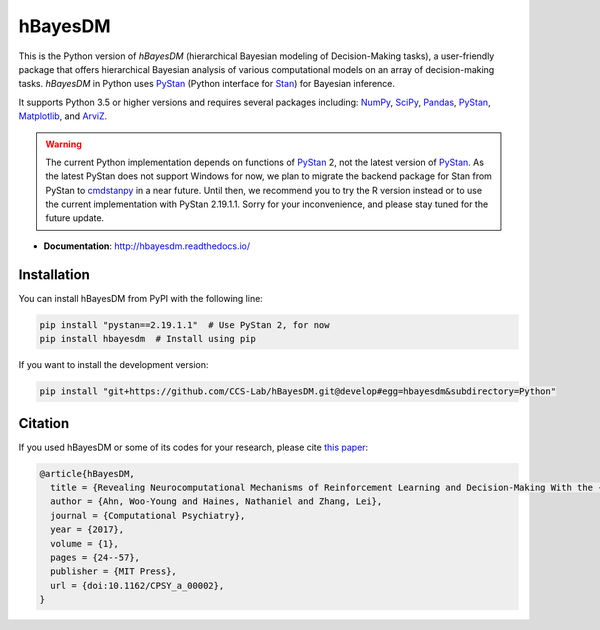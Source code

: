 hBayesDM
========

This is the Python version of *hBayesDM* (hierarchical Bayesian modeling of
Decision-Making tasks), a user-friendly package that offers hierarchical
Bayesian analysis of various computational models on an array of
decision-making tasks. *hBayesDM* in Python uses `PyStan`_ (Python interface for
`Stan`_) for Bayesian inference.

.. _PyStan: https://github.com/stan-dev/pystan
.. _Stan: https://mc-stan.org/

It supports Python 3.5 or higher versions and requires several packages including:
`NumPy`_, `SciPy`_, `Pandas`_, `PyStan`_, `Matplotlib`_, and `ArviZ`_.

.. WARNING:: The current Python implementation depends on functions of `PyStan`_ 2,
   not the latest version of `PyStan`_. As the latest PyStan does not support Windows
   for now, we plan to migrate the backend package for Stan from PyStan to
   `cmdstanpy`_ in a near future. Until then, we recommend you to try the R version
   instead or to use the current implementation with PyStan 2.19.1.1. Sorry for your
   inconvenience, and please stay tuned for the future update.

.. _NumPy: https://www.numpy.org/
.. _SciPy: https://www.scipy.org/
.. _Pandas: https://pandas.pydata.org/
.. _Matplotlib: https://matplotlib.org/
.. _ArviZ: https://arviz-devs.github.io/arviz/
.. _cmdstanpy: https://github.com/stan-dev/cmdstanpy

- **Documentation**: http://hbayesdm.readthedocs.io/

Installation
------------

You can install hBayesDM from PyPI with the following line:

.. code:: bash

   pip install "pystan==2.19.1.1"  # Use PyStan 2, for now
   pip install hbayesdm  # Install using pip

If you want to install the development version:

.. code:: bash

   pip install "git+https://github.com/CCS-Lab/hBayesDM.git@develop#egg=hbayesdm&subdirectory=Python"

Citation
--------

If you used hBayesDM or some of its codes for your research, please cite `this paper`_:

.. _this paper: https://www.mitpressjournals.org/doi/full/10.1162/CPSY_a_00002

.. code:: bibtex

   @article{hBayesDM,
     title = {Revealing Neurocomputational Mechanisms of Reinforcement Learning and Decision-Making With the {hBayesDM} Package},
     author = {Ahn, Woo-Young and Haines, Nathaniel and Zhang, Lei},
     journal = {Computational Psychiatry},
     year = {2017},
     volume = {1},
     pages = {24--57},
     publisher = {MIT Press},
     url = {doi:10.1162/CPSY_a_00002},
   }
